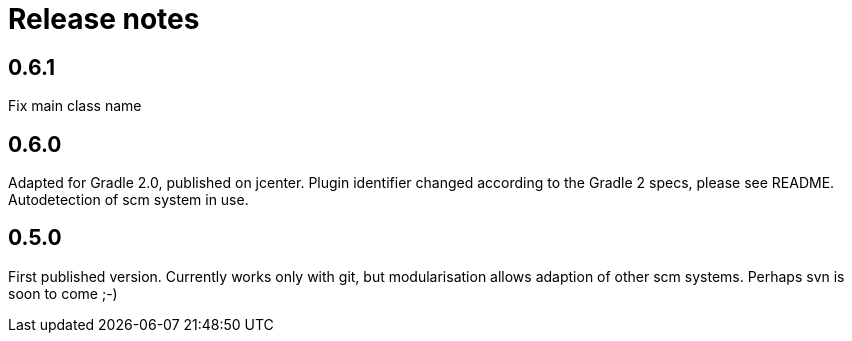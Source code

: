 = Release notes

== 0.6.1

Fix main class name

== 0.6.0

Adapted for Gradle 2.0, published on jcenter.
Plugin identifier changed according to the Gradle 2 specs,
please see README. Autodetection of scm system in use.

== 0.5.0

First published version. Currently works only with git,
but modularisation allows adaption of other scm systems.
Perhaps svn is soon to come ;-)

